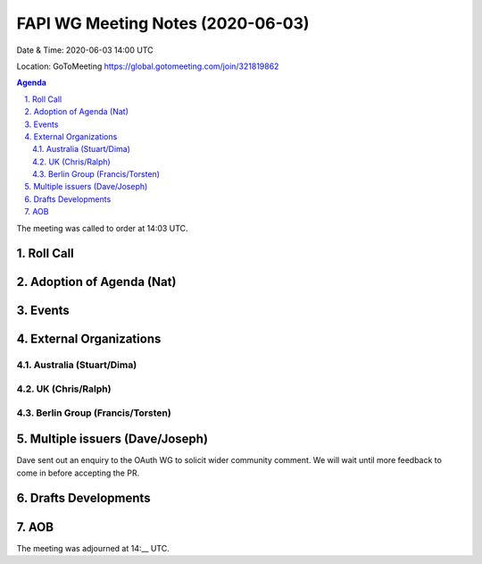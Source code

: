 ============================================
FAPI WG Meeting Notes (2020-06-03) 
============================================
Date & Time: 2020-06-03 14:00 UTC

Location: GoToMeeting https://global.gotomeeting.com/join/321819862

.. sectnum:: 
   :suffix: .


.. contents:: Agenda

The meeting was called to order at 14:03 UTC. 

Roll Call 
===========


Adoption of Agenda (Nat)
===========================

Events
===============


External Organizations
=====================

Australia (Stuart/Dima)
-------------------------

UK (Chris/Ralph)
------------------

Berlin Group (Francis/Torsten)
---------------------------------

Multiple issuers (Dave/Joseph)
=================================
Dave sent out an enquiry to the OAuth WG to solicit wider community comment. 
We will wait until more feedback to come in before accepting the PR.  

Drafts Developments
=====================

AOB
==========================




The meeting was adjourned at 14:__ UTC.